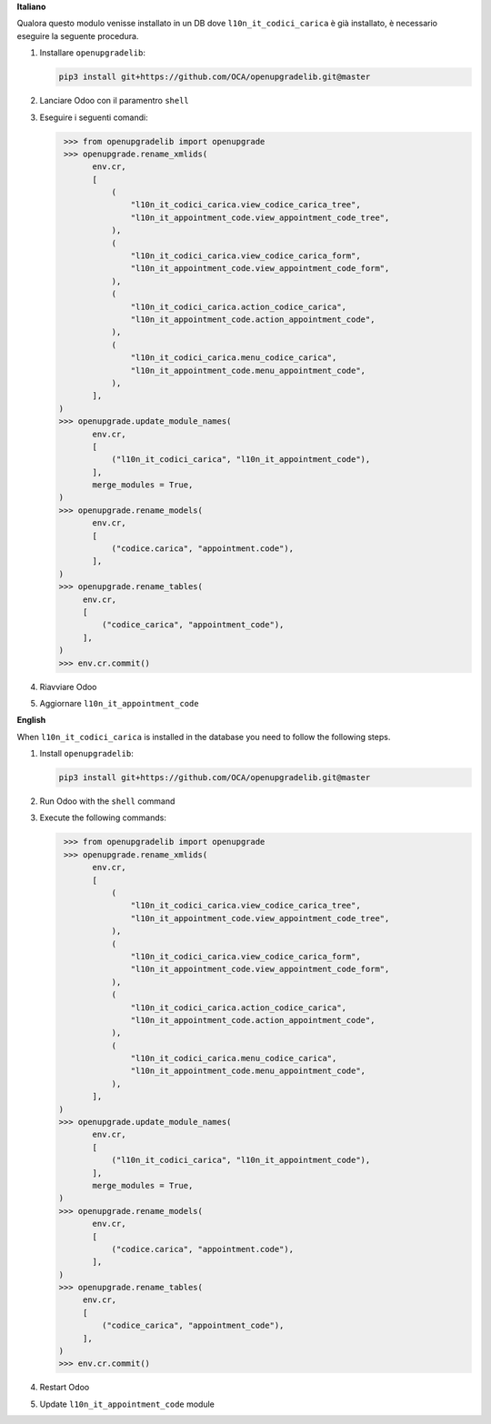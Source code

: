 **Italiano**

Qualora questo modulo venisse installato in un DB dove ``l10n_it_codici_carica`` è già installato, è necessario eseguire la seguente procedura.

#. Installare ``openupgradelib``:

   .. code::

       pip3 install git+https://github.com/OCA/openupgradelib.git@master

#. Lanciare Odoo con il paramentro ``shell``
#. Eseguire i seguenti comandi:

   .. code:: python

       >>> from openupgradelib import openupgrade
       >>> openupgrade.rename_xmlids(
             env.cr,
             [
                 (
                     "l10n_it_codici_carica.view_codice_carica_tree",
                     "l10n_it_appointment_code.view_appointment_code_tree",
                 ),
                 (
                     "l10n_it_codici_carica.view_codice_carica_form",
                     "l10n_it_appointment_code.view_appointment_code_form",
                 ),
                 (
                     "l10n_it_codici_carica.action_codice_carica",
                     "l10n_it_appointment_code.action_appointment_code",
                 ),
                 (
                     "l10n_it_codici_carica.menu_codice_carica",
                     "l10n_it_appointment_code.menu_appointment_code",
                 ),
             ],
      )
      >>> openupgrade.update_module_names(
             env.cr,
             [
                 ("l10n_it_codici_carica", "l10n_it_appointment_code"),
             ],
             merge_modules = True,
      )
      >>> openupgrade.rename_models(
             env.cr,
             [
                 ("codice.carica", "appointment.code"),
             ],
      )
      >>> openupgrade.rename_tables(
           env.cr,
           [
               ("codice_carica", "appointment_code"),
           ],
      )
      >>> env.cr.commit()

#. Riavviare Odoo
#. Aggiornare ``l10n_it_appointment_code``

**English**

When ``l10n_it_codici_carica`` is installed in the database you need to follow the following steps.

1. Install ``openupgradelib``:

   .. code::

       pip3 install git+https://github.com/OCA/openupgradelib.git@master

2. Run Odoo with the ``shell`` command
3. Execute the following commands:

   .. code:: python

       >>> from openupgradelib import openupgrade
       >>> openupgrade.rename_xmlids(
             env.cr,
             [
                 (
                     "l10n_it_codici_carica.view_codice_carica_tree",
                     "l10n_it_appointment_code.view_appointment_code_tree",
                 ),
                 (
                     "l10n_it_codici_carica.view_codice_carica_form",
                     "l10n_it_appointment_code.view_appointment_code_form",
                 ),
                 (
                     "l10n_it_codici_carica.action_codice_carica",
                     "l10n_it_appointment_code.action_appointment_code",
                 ),
                 (
                     "l10n_it_codici_carica.menu_codice_carica",
                     "l10n_it_appointment_code.menu_appointment_code",
                 ),
             ],
      )
      >>> openupgrade.update_module_names(
             env.cr,
             [
                 ("l10n_it_codici_carica", "l10n_it_appointment_code"),
             ],
             merge_modules = True,
      )
      >>> openupgrade.rename_models(
             env.cr,
             [
                 ("codice.carica", "appointment.code"),
             ],
      )
      >>> openupgrade.rename_tables(
           env.cr,
           [
               ("codice_carica", "appointment_code"),
           ],
      )
      >>> env.cr.commit()

4. Restart Odoo
5. Update ``l10n_it_appointment_code`` module
